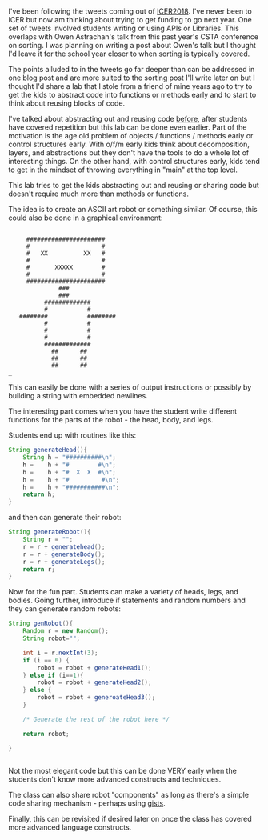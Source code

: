 #+BEGIN_COMMENT
.. title: Early Code Reuse
.. slug: early-code-reuse
.. date: 2018-08-16 02:28:18 UTC-04:00
.. tags: 
.. category: 
.. link: 
.. description: 
.. type: text
#+END_COMMENT

* 
I've been following the tweets coming out of [[https://icer.acm.org/][ICER2018]]. I've never been
to ICER but now am thinking about trying to get funding to go next
year. One set of tweets involved students writing or using APIs or
Libraries. This overlaps with Owen Astrachan's talk from this past
year's CSTA conference on sorting. I was planning on writing a post
about Owen's talk but I thought I'd leave it for the school year
closer to when sorting is typically covered.

The points alluded to in the tweets go far deeper than can be
addressed in one blog post and are more suited to the sorting post
I'll write later on but I thought I'd share a lab that I stole from a
friend of mine years ago to try to get the kids to abstract code into
functions or methods early and to start to think about reusing blocks
of code.

I've talked about abstracting out and reusing code [[https://cestlaz.github.io/posts/refactoring][before]], after
students have covered repetition but this lab
can be done even earlier.  Part of the motivation is the age old
problem of objects / functions / methods early or control structures
early. With o/f/m early kids think about decomposition, layers, and
abstractions but they don't have the tools to do a whole lot of
interesting things. On the other hand, with control structures early,
kids tend to get in the mindset of throwing everything in "main" at
the top level.

This lab tries to get the kids abstracting out and reusing or sharing
code but doesn't require much more than methods or functions.

The idea is to create an ASCII art robot or something similar. Of
course, this could also be done in a graphical environment:


#+BEGIN_EXAMPLE

     ######################
     #                    #
     #   XX          XX   #
     #                    #
     #       XXXXX        #
     #                    #
     ######################
              ###
              ###
          #############
          #           #
   ########           ########
          #           #
          #           #
          #           #
          #############
            ##      ##
            ##      ##
            ##      ##
_ 
#+END_EXAMPLE

This can easily be done with a series of output instructions or
possibly by building a string with embedded newlines.

The interesting part comes when you have the student write different
functions for the parts of the robot - the head, body, and legs.

Students end up with routines like this:

#+BEGIN_SRC java
  String generateHead(){
      String h = "##########\n";
      h =    h + "#        #\n";
      h =    h + "#  X  X  #\n";
      h =    h + "#         #\n";
      h =    h + "###########\n";
      return h;
  }

#+END_SRC

and then can generate their robot:

#+BEGIN_SRC java
  String generateRobot(){
      String r = "";
      r = r + generatehead();
      r = r + generateBody();
      r = r + generateLegs();
      return r;
  }

#+END_SRC

Now for the fun part. Students can make a variety of heads, legs, and
bodies. Going further, introduce if statements and random numbers and
they can generate random robots:

#+BEGIN_SRC java
  String genRobot(){
      Random r = new Random();
      String robot="";

      int i = r.nextInt(3);
      if (i == 0) {
          robot = robot + generateHead1();
      } else if (i==1){
          robot = robot + generateHead2();
      } else {
          robot = robot + generoateHead3();
      }

      /* Generate the rest of the robot here */

      return robot;

  }


#+END_SRC

Not the most elegant code but this can be done VERY early when the
students don't know more advanced constructs and techniques.

The class can also share robot "components" as long as there's a
simple code sharing mechanism - perhaps using [[https://help.github.com/articles/about-gists/][gists]]. 

Finally, this can be revisited if desired later on once the class has
covered more advanced language constructs.


